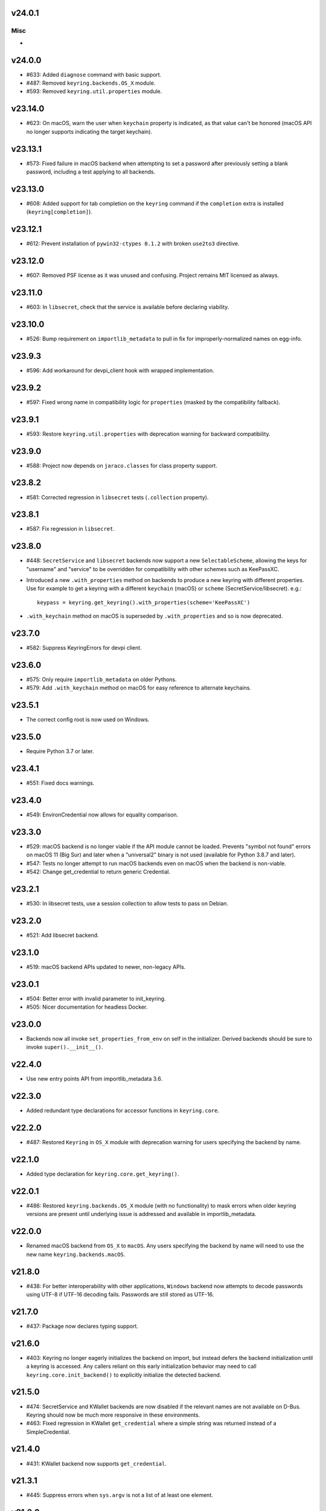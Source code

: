 v24.0.1
=======

Misc
----

-


v24.0.0
=======

* #633: Added ``diagnose`` command with basic support.
* #487: Removed ``keyring.backends.OS_X`` module.
* #593: Removed ``keyring.util.properties`` module.

v23.14.0
========

* #623: On macOS, warn the user when ``keychain`` property is
  indicated, as that value can't be honored (macOS API no longer
  supports indicating the target keychain).

v23.13.1
========

* #573: Fixed failure in macOS backend when attempting to set a
  password after previously setting a blank password, including a
  test applying to all backends.

v23.13.0
========

* #608: Added support for tab completion on the ``keyring`` command
  if the ``completion`` extra is installed (``keyring[completion]``).

v23.12.1
========

* #612: Prevent installation of ``pywin32-ctypes 0.1.2`` with broken
  ``use2to3`` directive.

v23.12.0
========

* #607: Removed PSF license as it was unused and confusing. Project
  remains MIT licensed as always.

v23.11.0
========

* #603: In ``libsecret``, check that the service is available before
  declaring viability.

v23.10.0
========

* #526: Bump requirement on ``importlib_metadata`` to pull in fix for
  improperly-normalized names on egg-info.

v23.9.3
=======

* #596: Add workaround for devpi_client hook with wrapped implementation.

v23.9.2
=======

* #597: Fixed wrong name in compatibility logic for ``properties``
  (masked by the compatibility fallback).

v23.9.1
=======

* #593: Restore ``keyring.util.properties`` with deprecation warning for
  backward compatibility.

v23.9.0
=======

* #588: Project now depends on ``jaraco.classes`` for class property support.

v23.8.2
=======

* #581: Corrected regression in ``libsecret`` tests (``.collection`` property).

v23.8.1
=======

* #587: Fix regression in ``libsecret``.

v23.8.0
=======

* #448: ``SecretService`` and ``libsecret`` backends now support a
  new ``SelectableScheme``, allowing the keys for "username" and
  "service" to be overridden for compatibility with other schemes
  such as KeePassXC.

* Introduced a new ``.with_properties`` method on backends to
  produce a new keyring with different properties. Use for example
  to get a keyring with a different ``keychain`` (macOS) or
  ``scheme`` (SecretService/libsecret). e.g.::

    keypass = keyring.get_keyring().with_properties(scheme='KeePassXC')

* ``.with_keychain`` method on macOS is superseded by ``.with_properties``
  and so is now deprecated.

v23.7.0
=======

* #582: Suppress KeyringErrors for devpi client.

v23.6.0
=======

* #575: Only require ``importlib_metadata`` on older Pythons.
* #579: Add ``.with_keychain`` method on macOS for easy reference
  to alternate keychains.

v23.5.1
=======

* The correct config root is now used on Windows.

v23.5.0
=======

* Require Python 3.7 or later.

v23.4.1
=======

* #551: Fixed docs warnings.

v23.4.0
=======

* #549: EnvironCredential now allows for equality
  comparison.

v23.3.0
=======

* #529: macOS backend is no longer viable if the API module
  cannot be loaded. Prevents "symbol not found" errors on
  macOS 11 (Big Sur) and later when a "universal2" binary
  is not used (available for Python 3.8.7 and later).

* #547: Tests no longer attempt to run macOS backends even
  on macOS when the backend is non-viable.

* #542: Change get_credential to return generic Credential.

v23.2.1
=======

* #530: In libsecret tests, use a session collection to
  allow tests to pass on Debian.

v23.2.0
=======

* #521: Add libsecret backend.

v23.1.0
=======

* #519: macOS backend APIs updated to newer, non-legacy
  APIs.

v23.0.1
=======

* #504: Better error with invalid parameter to init_keyring.
* #505: Nicer documentation for headless Docker.

v23.0.0
=======

* Backends now all invoke ``set_properties_from_env`` on
  self in the initializer. Derived backends should be sure
  to invoke ``super().__init__()``.

v22.4.0
=======

* Use new entry points API from importlib_metadata 3.6.

v22.3.0
=======

* Added redundant type declarations for accessor functions
  in ``keyring.core``.

v22.2.0
=======

* #487: Restored ``Keyring`` in ``OS_X`` module with
  deprecation warning for users specifying the backend by
  name.

v22.1.0
=======

* Added type declaration for ``keyring.core.get_keyring()``.

v22.0.1
=======

* #486: Restored ``keyring.backends.OS_X`` module (with no
  functionality) to mask errors when older keyring versions
  are present until underlying issue is addressed and available
  in importlib_metadata.

v22.0.0
=======

* Renamed macOS backend from ``OS_X`` to ``macOS``.
  Any users specifying the backend by name will need to
  use the new name ``keyring.backends.macOS``.

v21.8.0
=======

* #438: For better interoperability with other
  applications, ``Windows`` backend now attempts to
  decode passwords using UTF-8 if UTF-16 decoding fails.
  Passwords are still stored as UTF-16.

v21.7.0
=======

* #437: Package now declares typing support.

v21.6.0
=======

* #403: Keyring no longer eagerly initializes the backend
  on import, but instead defers the backend initialization
  until a keyring is accessed. Any callers reliant on this
  early initialization behavior may need to call
  ``keyring.core.init_backend()`` to explicitly initialize
  the detected backend.

v21.5.0
=======

* #474: SecretService and KWallet backends are now
  disabled if the relevant names are not available on
  D-Bus. Keyring should now be much more responsive
  in these environments.

* #463: Fixed regression in KWallet ``get_credential``
  where a simple string was returned instead of a
  SimpleCredential.

v21.4.0
=======

* #431: KWallet backend now supports ``get_credential``.

v21.3.1
=======

* #445: Suppress errors when ``sys.argv`` is not
  a list of at least one element.

v21.3.0
=======

* #440: Keyring now honors XDG_CONFIG_HOME as
  ``~/.config``.
* #452: SecretService ``get_credential`` now returns
  ``None`` for unmatched query.

v21.2.1
=======

* #426: Restored lenience on startup when entry point
  metadata is missing.
* #423: Avoid RecursionError when initializing backends
  when a limit is supplied.

v21.2.0
=======

* #372: Chainer now deterministically resolves at a lower
  priority than the Fail keyring (when there are no backends
  to chain).
* #372: Fail keyring now raises a ``NoKeyringError`` for
  easier selectability.
* #405: Keyring now logs at DEBUG rather than INFO during
  backend startup.

v21.1.1
=======

* Refreshed package metadata.

v21.1.0
=======

* #380: In SecretService backend, close connections after
  using them.

v21.0.0
=======

* Require Python 3.6 or later.

v20.0.1
=======

* #417: Fix TypeError when backend fails to initialize.

v20.0.0
=======

* Extracted ``keyring.testing`` package to contain supporting
  functionality for plugin backends. ``keyring.tests`` has been
  removed from the package.

v19.3.0
=======

* Switch to `importlib.metadata
  <https://docs.python.org/3/library/importlib.metadata.html>`_
  for loading entry points. Removes one dependency on Python 3.8.

* Added new ``KeyringBackend.set_properties_from_env``.

* #382: Add support for alternate persistence scopes for Windows
  backend. Set ``.persist`` to "local machine" or "session"
  to enable the alternate scopes or "enterprise" to use the
  default scope.

* #404: Improve import times when a backend is specifically
  configured by lazily calling ``get_all_keyring``.

19.2.0
======

* Add support for get_credential() with the SecretService backend.

19.1.0
======

* #369: macOS Keyring now honors a ``KEYCHAIN_PATH``
  environment variable. If set, Keyring will use that
  keychain instead of the default.

19.0.2
======

* Refresh package skeleton.
* Adopt `black <https://pypi.org/project/black>`_ code style.

19.0.1
======

* Merge with 18.0.1.

18.0.1
======

* #386: ExceptionInfo no longer retains a reference to the
  traceback.

19.0.0
======

* #383: Drop support for EOL Python 2.7 - 3.4.

18.0.0
======

* #375: On macOS, the backend now raises a ``KeyringLocked``
  when access to the keyring is denied (on get or set) instead
  of ``PasswordSetError`` or ``KeyringError``. Any API users
  may need to account for this change, probably by catching
  the parent ``KeyringError``.
  Additionally, the error message from the underying error is
  now included in any errors that occur.

17.1.1
======

* #368: Update packaging technique to avoid 0.0.0 releases.

17.1.0
======

* #366: When calling ``keyring.core.init_backend``, if any
  limit function is supplied, it is saved and later honored by
  the ``ChainerBackend`` as well.

17.0.0
======

* #345: Remove application attribute from stored passwords
  using SecretService, addressing regression introduced in
  10.5.0 (#292). Impacted Linux keyrings will once again
  prompt for a password for "Python program".

16.1.1
======

* #362: Fix error on import due to circular imports
  on Python 3.4.

16.1.0
======

* Refactor ChainerBackend, introduced in 16.0 to function
  as any other backend, activating when relevant.

16.0.2
======

* #319: In Windows backend, trap all exceptions when
  attempting to import pywin32.

16.0.1
======

* #357: Once again allow all positive, non-zero priority
  keyrings to participate.

16.0.0
======

* #323: Fix race condition in delete_password on Windows.
* #352: All suitable backends (priority 1 and greater) are
  allowed to participate.

15.2.0
======

* #350: Added new API for ``get_credentials``, for backends
  that can resolve both a username and password for a service.

15.1.0
======

* #340: Add the Null keyring, disabled by default.
* #340: Added ``--disable`` option to command-line
  interface.
* #340: Now honor a ``PYTHON_KEYRING_BACKEND``
  environment variable to select a backend. Environments
  may set to ``keyring.backends.null.Keyring`` to disable
  keyring.

15.0.0
======

Removed deprecated ``keyring.util.escape`` module.

Fixed warning about using deprecated Abstract Base Classes
from collections module.

14.0.0
======

Removed ``getpassbackend`` module and alias in
``keyring.get_pass_get_password``. Instead, just use::

    keyring.get_password(getpass.getuser(), 'Python')

13.2.1
======

* #335: Fix regression in command line client.

13.2.0
======

* Keyring command-line interface now reads the password
  directly from stdin if stdin is connected to a pipe.

13.1.0
======

* #329: Improve output of ``keyring --list-backends``.

13.0.0
======

* #327: In kwallet backend, if the collection or item is
  locked, a ``KeyringLocked`` exception is raised. Clients
  expecting a None response from ``get_password`` under
  this condition will need to catch this exception.
  Additionally, an ``InitError`` is now raised if the
  connection cannot be established to the DBus.

* #298: In kwallet backend, when checking an existing
  handle, verify that it is still valid or create a new
  connection.

12.2.1
======

* Fixed issue in SecretService. Ref #226.

12.2.0
======

* #322: Fix AttributeError when ``escape.__builtins__``
  is a dict.

* Deprecated ``keyring.util.escape`` module. If you use
  this module or encounter the warning (on the latest
  release of your packages), please `file a ticket
  <https://github.com/jaraco/keyring/issues/new>`_.

12.1.0
======

* Unpin SecretStorage on Python 3.5+. Requires that
  Setuptools 17.1 be used. Note that the special
  handling will be unnecessary once Pip 9 can be
  assumed (as it will exclude SecretStorage 3 in
  non-viable environments).

12.0.2
======

* Pin SecretStorage to 2.x.

12.0.1
======

* #314: No changes except to rebuild.

12.0.0
======

* #310: Keyring now loads all backends through entry
  points.

For most users, this release will be fully compatible. Some
users may experience compatibility issues if entrypoints is
not installed (as declared) or the metadata on which entrypoints
relies is unavailable. For that reason, the package is released
with a major version bump.

11.1.0
======

* #312: Use ``entrypoints`` instead of pkg_resources to
  avoid performance hit loading pkg_resources. Adds
  a dependency on ``entrypoints``.

11.0.0
======

* #294: No longer expose ``keyring.__version__`` (added
  in 8.1) to avoid performance hit loading pkg_resources.

10.6.0
======

* #299: Keyring exceptions are now derived from a base
  ``keyring.errors.KeyringError``.

10.5.1
======

* #296: Prevent AttributeError on import when Debian has
  created broken dbus installs.

10.5.0
======

* #287: Added ``--list-backends`` option to
  command-line interface.

* Removed ``logger`` from ``keyring``. See #291 for related
  request.

* #292: Set the appid for SecretService & KWallet to
  something meaningful.

10.4.0
======

* #279: In Kwallet, pass mainloop to SessionBus.

* #278: Unpin pywin32-ctypes, but blacklist known
  incompatible versions.

10.3.3
======

* #278: Pin to pywin32-ctypes 0.0.1 to avoid apparent
  breakage introduced in 0.1.0.

10.3.2
======

* #267: More leniently unescape lowercased characters as
  they get re-cased by ConfigParser.

10.3.1
======

* #266: Use private compatibility model rather than six to
  avoid the dependency.

10.3
====

* #264: Implement devpi hook for supplying a password when
  logging in with `devpi <https://pypi.org/project/devpi>`_
  client.

* #260: For macOS, added initial API support for internet
  passwords.

10.2
====

* #259: Allow to set a custom application attribute for
  SecretService backend.

10.1
====

* #253: Backends now expose a '.name' attribute suitable
  for identifying each backend to users.

10.0.2
======

* #247: Restored console script.

10.0.1
======

* Update readme to reflect test recommendations.

10.0
====

* Drop support for Python 3.2.
* Test suite now uses tox instead of pytest-runner.
  Test requirements are now defined in tests/requirements.txt.

9.3.1
=====

* Link to the new Gitter chat room is now in the
  readme.
* Issue #235: ``kwallet`` backend now returns
  string objects instead of ``dbus.String`` objects,
  for less surprising reprs.
* Minor doc fixes.

9.3
===

* Issue #161: In SecretService backend, unlock
  individual entries.

9.2.1
=====

* Issue #230: Don't rely on dbus-python and instead
  defer to SecretStorage to describe the installation
  requirements.

9.2
===

* Issue #231 via #233: On Linux, ``secretstorage``
  is now a declared dependency, allowing recommended
  keyring to work simply after installation.

9.1
===

* Issue #83 via #229: ``kwallet`` backend now stores
  the service name as a folder name in the backend rather
  than storing all passwords in a Python folder.

9.0
===

* Issue #217: Once again, the OS X backend uses the
  Framework API for invoking the Keychain service.
  As a result, applications utilizing this API will be
  authorized per application, rather than relying on the
  authorization of the 'security' application. Consequently,
  users will be prompted to authorize the system Python
  executable and also new Python executables, such as
  those created by virtualenv.
  #260: No longer does the keyring honor the ``store``
  attribute on the keyring. Only application passwords
  are accessible.

8.7
===

* Changelog now links to issues and provides dates of
  releases.

8.6
===

* Issue #217: Add warning in OS Keyring when 'store'
  is set to 'internet' to determine if this feature is
  used in the wild.

8.5.1
=====

* Pull Request #216: Kwallet backend now has lower
  priority than the preferred SecretService backend,
  now that the desktop check is no longer in place.

8.5
===

* Issue #168: Now prefer KF5 Kwallet to KF4. Users relying
  on KF4 must use prior releases.

8.4
===

* Pull Request #209: Better error message when no backend is
  available (indicating keyrings.alt as a quick workaround).
* Pull Request #208: Fix pywin32-ctypes package name in
  requirements.

8.3
===

* Issue #207: Library now requires win32ctypes on Windows
  systems, which will be installed automatically by
  Setuptools 0.7 or Pip 6 (or later).
* Actually removed QtKwallet, which was meant to be dropped in
  8.0 but somehow remained.

8.2
===

* Update readme to include how-to use with Linux
  non-graphical environments.

8.1
===

* Issue #197: Add ``__version__`` attribute to keyring module.

8.0
===

* Issue #117: Removed all but the preferred keyring backends
  for each of the major desktop platforms:

    - keyring.backends.kwallet.DBusKeyring
    - keyring.backends.OS_X.Keyring
    - keyring.backends.SecretService.Keyring
    - keyring.backends.Windows.WinVaultKeyring

  All other keyrings
  have been moved to a new package, `keyrings.alt
  <https://pypi.python.org/pypi/keyrings.alt>`_ and
  backward-compatibility aliases removed.
  To retain
  availability of these less preferred keyrings, include
  that package in your installation (install both keyring
  and keyrings.alt).

  As these keyrings have moved, any keyrings indicated
  explicitly in configuration will need to be updated to
  replace "keyring.backends." with "keyrings.alt.". For
  example, "keyring.backends.file.PlaintextKeyring"
  becomes "keyrings.alt.file.PlaintextKeyring".

7.3.1
=====

* Issue #194: Redirect away from docs until they have something
  more than the changelog. Users seeking the changelog will
  want to follow the `direct link
  <https://pythonhosted.org/keyring/history.html>`_.

7.3
===

* Issue #117: Added support for filtering which
  backends are acceptable. To limit to only loading recommended
  keyrings (those with priority >= 1), call::

    keyring.core.init_backend(limit=keyring.core.recommended)

7.2
===

* Pull Request #190: OS X backend now exposes a ``keychain``
  attribute, which if set will be used by ``get_password`` when
  retrieving passwords. Useful in environments such as when
  running under cron where the default keychain is not the same
  as the default keychain in a login session. Example usage::

    keyring.get_keyring().keychain = '/path/to/login.keychain'
    pw = keyring.get_password(...)

7.1
===

* Issue #186: Removed preference for keyrings based on
  ``XDG_CURRENT_DESKTOP`` as these values are to varied
  to be a reliable indicator of which keyring implementation
  might be preferable.

7.0.2
=====

* Issue #187: Restore ``Keyring`` name in ``kwallet`` backend.
  Users of keyring 6.1 or later should prefer an explicit reference
  to DBusKeyring or QtKeyring instead.

7.0.1
=====

* Issue #183 and Issue #185: Gnome keyring no longer relies
  on environment variables, but instead relies on the GnomeKeyring
  library to determine viability.

7.0
===

* Issue #99: Keyring now expects the config file to be located
  in the XDG_CONFIG_HOME rather than XDG_DATA_HOME and will
  fail to start if the config is found in the old location but not
  the new. On systems where the two locations are distinct,
  simply copy or symlink the config to remain compatible with
  older versions or move the file to work only with 7.0 and later.

* Replaced Pull Request #182 with a conditional SessionBus
  construction, based on subsequent discussion.

6.1.1
=====

* Pull Request #182: Prevent DBus from indicating as a viable
  backend when no viable X DISPLAY variable is present.

6.1
===

* Pull Request #174: Add DBus backend for KWallet, preferred to Qt
  backend. Theoretically, it should be auto-detected based on
  available libraries and interchangeable with the Qt backend.

6.0
===

* Drop support for Python 2.6.

5.7.1
=====

* Updated project metadata to match Github hosting and
  generally refreshed the metadata structure to match
  practices with other projects.

5.7
===

* Issue #177: Resolve default keyring name on Gnome using the API.
* Issue #145: Add workaround for password exposure through
  process status for most passwords containing simple
  characters.

5.6
===

* Allow keyring to be invoked from command-line with
  ``python -m keyring``.

5.5.1
=====

* Issue #156: Fixed test failures in ``pyfs`` keyring related to
  0.5 release.

5.5
===

* Pull Request #176: Use recommended mechanism for checking
  GnomeKeyring version.

5.4
===

* Prefer setuptools_scm to hgtools.

5.3
===

* Prefer hgtools to setuptools_scm due to `setuptools_scm #21
  <https://bitbucket.org/pypa/setuptools_scm/issue/21>`_.

5.2
===

* Prefer setuptools_scm to hgtools.

5.1
===

* Host project at Github (`repo <https://github.com/jaraco/keyring>`_).

5.0
===

* Version numbering is now derived from the code repository tags via `hgtools
  <https://pypi.python.org/pypi/hgtools>`_.
* Build and install now requires setuptools.

4.1.1
=====

* The entry point group must look like a module name, so the group is now
  "keyring.backends".

4.1
===

* Added preliminary support for loading keyring backends through ``setuptools
  entry points``, specifically "keyring backends".

4.0
===

* Removed ``keyring_path`` parameter from ``load_keyring``. See release notes
  for 3.0.3 for more details.
* Issue #22: Removed support for loading the config from the current
  directory. The config file must now be located in the platform-specific
  config location.

3.8
===

* Issue #22: Deprecated loading of config from current directory. Support for
  loading the config in this manner will be removed in a future version.
* Issue #131: Keyring now will prefer `pywin32-ctypes
  <https://pypi.python.org/pypi/pywin32-ctypes>`_ to pywin32 if available.

3.7
===

* Gnome keyring no longer relies on the GNOME_KEYRING_CONTROL environment
  variable.
* Issue #140: Restore compatibility for older versions of PyWin32.

3.6
===

* `Pull Request #1 (github) <https://github.com/jaraco/keyring/pull/1>`_:
  Add support for packages that wish to bundle keyring by using relative
  imports throughout.

3.5
===

* Issue #49: Give the backend priorities a 1.5 multiplier bump when an
  XDG_CURRENT_DESKTOP environment variable matches the keyring's target
  environment.
* Issue #99: Clarified documentation on location of config and data files.
  Prepared the code base to treat the two differently on Unix-based systems.
  For now, the behavior is unchanged.

3.4
===

* Extracted FileBacked and Encrypted base classes.
* Add a pyinstaller hook to expose backend modules. Ref #124
* Pull request #41: Use errno module instead of hardcoding error codes.
* SecretService backend: correctly handle cases when user dismissed
  the collection creation or unlock prompt.

3.3
===

* Pull request #40: KWallet backend will now honor the ``KDE_FULL_SESSION``
  environment variable as found on openSUSE.

3.2.1
=====

* SecretService backend: use a different function to check that the
  backend is functional. The default collection may not exist, but
  the collection will remain usable in that case.

  Also, make the error message more verbose.

  Resolves https://bugs.launchpad.net/bugs/1242412.

3.2
===

* Issue #120: Invoke KeyringBackend.priority during load_keyring to ensure
  that any keyring loaded is actually viable (or raises an informative
  exception).

* File keyring:

   - Issue #123: fix removing items.
   - Correctly escape item name when removing.
   - Use with statement when working with files.

* Add a test for removing one item in group.

* Issue #81: Added experimental support for third-party backends. See
  `keyring.core._load_library_extensions` for information on supplying
  a third-party backend.

3.1
===

* All code now runs natively on both Python 2 and Python 3, no 2to3 conversion
  is required.
* Testsuite: clean up, and make more use of unittest2 methods.

3.0.5
=====

* Issue #114: Fix logic in pyfs detection.

3.0.4
=====

* Issue #114: Fix detection of pyfs under Mercurial Demand Import.

3.0.3
=====

* Simplified the implementation of ``keyring.core.load_keyring``. It now uses
  ``__import__`` instead of loading modules explicitly. The ``keyring_path``
  parameter to ``load_keyring`` is now deprecated. Callers should instead
  ensure their module is available on ``sys.path`` before calling
  ``load_keyring``. Keyring still honors ``keyring-path``. This change fixes
  Issue #113 in which the explicit module loading of keyring modules was
  breaking package-relative imports.

3.0.2
=====

* Renamed ``keyring.util.platform`` to ``keyring.util.platform_``. As reported
  in Issue #112 and `mercurial_keyring #31
  <https://bitbucket.org/Mekk/mercurial_keyring/issue/31>`_ and in `Mercurial
  itself <http://bz.selenic.com/show_bug.cgi?id=4029>`_, Mercurial's Demand
  Import does not honor ``absolute_import`` directives, so it's not possible
  to have a module with the same name as another top-level module. A patch is
  in place to fix this issue upstream, but to support older Mercurial
  versions, this patch will remain for some time.

3.0.1
=====

* Ensure that modules are actually imported even in Mercurial's Demand Import
  environment.

3.0
===

* Removed support for Python 2.5.
* Removed names in ``keyring.backend`` moved in 1.1 and previously retained
  for compatibility.

2.1.1
=====

* Restored Python 2.5 compatibility (lost in 2.0).

2.1
===

*  Issue #10: Added a 'store' attribute to the OS X Keyring, enabling custom
   instances of the KeyringBackend to use another store, such as the
   'internet' store. For example::

       keys = keyring.backends.OS_X.Keyring()
       keys.store = 'internet'
       keys.set_password(system, user, password)
       keys.get_password(system, user)

   The default for all instances can be set in the class::

       keyring.backends.OS_X.Keyring.store = 'internet'

*  GnomeKeyring: fix availability checks, and make sure the warning
   message from pygobject is not printed.

*  Fixes to GnomeKeyring and SecretService tests.

2.0.3
=====

*  Issue #112: Backend viability/priority checks now are more aggressive about
   module presence checking, requesting ``__name__`` from imported modules to
   force the demand importer to actually attempt the import.

2.0.2
=====

*  Issue #111: Windows backend isn't viable on non-Windows platforms.

2.0.1
=====

*  Issue #110: Fix issues with ``Windows.RegistryKeyring``.

2.0
===

*  Issue #80: Prioritized backend support. The primary interface for Keyring
   backend classes has been refactored to now emit a 'priority' based on the
   current environment (operating system, libraries available, etc). These
   priorities provide an indication of the applicability of that backend for
   the current environment. Users are still welcome to specify a particular
   backend in configuration, but the default behavior should now be to select
   the most appropriate backend by default.

1.6.1
=====

* Only include pytest-runner in 'setup requirements' when ptr invocation is
  indicated in the command-line (Issue #105).

1.6
===

*  GNOME Keyring backend:

   - Use the same attributes (``username`` / ``service``) as the SecretService
     backend uses, allow searching for old ones for compatibility.
   - Also set ``application`` attribute.
   - Correctly handle all types of errors, not only ``CANCELLED`` and ``NO_MATCH``.
   - Avoid printing warnings to stderr when GnomeKeyring is not available.

* Secret Service backend:

   - Use a better label for passwords, the same as GNOME Keyring backend uses.

1.5
===

*  SecretService: allow deleting items created using previous python-keyring
   versions.

   Before the switch to secretstorage, python-keyring didn't set "application"
   attribute. Now in addition to supporting searching for items without that
   attribute, python-keyring also supports deleting them.

*  Use ``secretstorage.get_default_collection`` if it's available.

   On secretstorage 1.0 or later, python-keyring now tries to create the
   default collection if it doesn't exist, instead of just raising the error.

*  Improvements for tests, including fix for Issue #102.

1.4
===

* Switch GnomeKeyring backend to use native libgnome-keyring via
  GObject Introspection, not the obsolete python-gnomekeyring module.

1.3
===

* Use the `SecretStorage library <https://pypi.python.org/pypi/SecretStorage>`_
  to implement the Secret Service backend (instead of using dbus directly).
  Now the keyring supports prompting for and deleting passwords. Fixes #69,
  #77, and #93.
* Catch `gnomekeyring.IOError` per the issue `reported in Nova client
  <https://bugs.launchpad.net/python-novaclient/+bug/1116302>`_.
* Issue #92 Added support for delete_password on Mac OS X Keychain.

1.2.3
=====

* Fix for Encrypted File backend on Python 3.
* Issue #97 Improved support for PyPy.

1.2.2
=====

* Fixed handling situations when user cancels kwallet dialog or denies access
  for the app.

1.2.1
=====

* Fix for kwallet delete.
* Fix for OS X backend on Python 3.
* Issue #84: Fix for Google backend on Python 3 (use of raw_input not caught
  by 2to3).

1.2
===

* Implemented delete_password on most keyrings. Keyring 2.0 will require
  delete_password to implement a Keyring. Fixes #79.

1.1.2
=====

* Issue #78: pyfilesystem backend now works on Windows.

1.1.1
=====

* Fixed MANIFEST.in so .rst files are included.

1.1
===

This is the last build that will support installation in a pure-distutils
mode. Subsequent releases will require setuptools/distribute to install.
Python 3 installs have always had this requirement (for 2to3 install support),
but starting with the next minor release (1.2+), setuptools will be required.

Additionally, this release has made some substantial refactoring in an
attempt to modularize the backends. An attempt has been made to maintain 100%
backward-compatibility, although if your library does anything fancy with
module structure or clasess, some tweaking may be necessary. The
backward-compatible references will be removed in 2.0, so the 1.1+ releases
represent a transitional implementation which should work with both legacy
and updated module structure.

* Added a console-script 'keyring' invoking the command-line interface.
* Deprecated _ExtensionKeyring.
* Moved PasswordSetError and InitError to an `errors` module (references kept
  for backward-compatibility).
* Moved concrete backend implementations into their own modules (references
  kept for backward compatibility):

  - OSXKeychain -> backends.OS_X.Keyring
  - GnomeKeyring -> backends.Gnome.Keyring
  - SecretServiceKeyring -> backends.SecretService.Keyring
  - KDEKWallet -> backends.kwallet.Keyring
  - BasicFileKeyring -> backends.file.BaseKeyring
  - CryptedFileKeyring -> backends.file.EncryptedKeyring
  - UncryptedFileKeyring -> backends.file.PlaintextKeyring
  - Win32CryptoKeyring -> backends.Windows.EncryptedKeyring
  - WinVaultKeyring -> backends.Windows.WinVaultKeyring
  - Win32CryptoRegistry -> backends.Windows.RegistryKeyring
  - select_windows_backend -> backends.Windows.select_windows_backend
  - GoogleDocsKeyring -> backends.Google.DocsKeyring
  - Credential -> keyring.credentials.Credential
  - BaseCredential -> keyring.credentials.SimpleCredential
  - EnvironCredential -> keyring.credentials.EnvironCredential
  - GoogleEnvironCredential -> backends.Google.EnvironCredential
  - BaseKeyczarCrypter -> backends.keyczar.BaseCrypter
  - KeyczarCrypter -> backends.keyczar.Crypter
  - EnvironKeyczarCrypter -> backends.keyczar.EnvironCrypter
  - EnvironGoogleDocsKeyring -> backends.Google.KeyczarDocsKeyring
  - BasicPyfilesystemKeyring -> backends.pyfs.BasicKeyring
  - UnencryptedPyfilesystemKeyring -> backends.pyfs.PlaintextKeyring
  - EncryptedPyfilesystemKeyring -> backends.pyfs.EncryptedKeyring
  - EnvironEncryptedPyfilesystemKeyring -> backends.pyfs.KeyczarKeyring
  - MultipartKeyringWrapper -> backends.multi.MultipartKeyringWrapper

* Officially require Python 2.5 or greater (although unofficially, this
  requirement has been in place since 0.10).

1.0
===

This backward-incompatible release attempts to remove some cruft from the
codebase that's accumulated over the versions.

* Removed legacy file relocation support. `keyring` no longer supports loading
  configuration or file-based backends from ~. If upgrading from 0.8 or later,
  the files should already have been migrated to their new proper locations.
  If upgrading from 0.7.x or earlier, the files will have to be migrated
  manually.
* Removed CryptedFileKeyring migration support. To maintain an existing
  CryptedFileKeyring, one must first upgrade to 0.9.2 or later and access the
  keyring before upgrading to 1.0 to retain the existing keyring.
* File System backends now create files without group and world permissions.
  Fixes #67.

0.10.1
======

* Merged 0.9.3 to include fix for #75.

0.10
====

* Add support for using `Keyczar <http://www.keyczar.org/>`_ to encrypt
  keyrings. Keyczar is "an open source cryptographic toolkit designed to make
  it easier and safer for developers to use cryptography in their
  applications."
* Added support for storing keyrings on Google Docs or any other filesystem
  supported by pyfilesystem.
* Fixed issue in Gnome Keyring when unicode is passed as the service name,
  username, or password.
* Tweaked SecretService code to pass unicode to DBus, as unicode is the
  preferred format.
* Issue #71 - Fixed logic in CryptedFileKeyring.
* Unencrypted keyring file will be saved with user read/write (and not group
  or world read/write).

0.9.3
=====

* Ensure migration is run when get_password is called. Fixes #75. Thanks to
  Marc Deslauriers for reporting the bug and supplying the patch.

0.9.2
=====

* Keyring 0.9.1 introduced a whole different storage format for the
  CryptedFileKeyring, but this introduced some potential compatibility issues.
  This release incorporates the security updates but reverts to the INI file
  format for storage, only encrypting the passwords and leaving the service
  and usernames in plaintext. Subsequent releases may incorporate a new
  keyring to implement a whole-file encrypted version. Fixes #64.
* The CryptedFileKeyring now requires simplejson for Python 2.5 clients.

0.9.1
=====

* Fix for issue where SecretServiceBackend.set_password would raise a
  UnicodeError on Python 3 or when a unicode password was provided on Python
  2.
* CryptedFileKeyring now uses PBKDF2 to derive the key from the user's
  password and a random hash. The IV is chosen randomly as well. All the
  stored passwords are encrypted at once. Any keyrings using the old format
  will be automatically converted to the new format (but will no longer be
  compatible with 0.9 and earlier). The user's password is no longer limited
  to 32 characters. PyCrypto 2.5 or greater is now required for this keyring.

0.9
===

* Add support for GTK 3 and secret service D-Bus. Fixes #52.
* Issue #60 - Use correct method for decoding.

0.8.1
=====

* Fix regression in keyring lib on Windows XP where the LOCALAPPDATA
  environment variable is not present.

0.8
===

* Mac OS X keyring backend now uses subprocess calls to the `security`
  command instead of calling the API, which with the latest updates, no
  longer allows Python to invoke from a virtualenv. Fixes issue #13.
* When using file-based storage, the keyring files are no longer stored
  in the user's home directory, but are instead stored in platform-friendly
  locations (`%localappdata%\Python Keyring` on Windows and according to
  the freedesktop.org Base Dir Specification
  (`$XDG_DATA_HOME/python_keyring` or `$HOME/.local/share/python_keyring`)
  on other operating systems). This fixes #21.

*Backward Compatibility Notice*

Due to the new storage location for file-based keyrings, keyring 0.8
supports backward compatibility by automatically moving the password
files to the updated location. In general, users can upgrade to 0.8 and
continue to operate normally. Any applications that customize the storage
location or make assumptions about the storage location will need to take
this change into consideration. Additionally, after upgrading to 0.8,
it is not possible to downgrade to 0.7 without manually moving
configuration files. In 1.0, the backward compatibility
will be removed.

0.7.1
=====

* Removed non-ASCII characters from README and CHANGES docs (required by
  distutils if we're to include them in the long_description). Fixes #55.

0.7
===

* Python 3 is now supported. All tests now pass under Python 3.2 on
  Windows and Linux (although Linux backend support is limited). Fixes #28.
* Extension modules on Mac and Windows replaced by pure-Python ctypes
  implementations. Thanks to Jerome Laheurte.
* WinVaultKeyring now supports multiple passwords for the same service. Fixes
  #47.
* Most of the tests don't require user interaction anymore.
* Entries stored in Gnome Keyring appears now with a meaningful name if you try
  to browser your keyring (for ex. with Seahorse)
* Tests from Gnome Keyring no longer pollute the user own keyring.
* `keyring.util.escape` now accepts only unicode strings. Don't try to encode
  strings passed to it.

0.6.2
=====

* fix compiling on OSX with XCode 4.0

0.6.1
=====

* Gnome keyring should not be used if there is no DISPLAY or if the dbus is
  not around (https://bugs.launchpad.net/launchpadlib/+bug/752282).

* Added `keyring.http` for facilitating HTTP Auth using keyring.

* Add a utility to access the keyring from the command line.

0.5.1
=====

* Remove a spurious KDE debug message when using KWallet

* Fix a bug that caused an exception if the user canceled the KWallet dialog
  (https://bitbucket.org/kang/python-keyring-lib/issue/37/user-canceling-of-kde-wallet-dialogs).

0.5
===

* Now using the existing Gnome and KDE python libs instead of custom C++
  code.

* Using the getpass module instead of custom code

0.4
===

* Fixed the setup script (some subdirs were not included in the release.)

0.3
===

* Fixed keyring.core when the user doesn't have a cfg, or is not
  properly configured.

* Fixed escaping issues for usernames with non-ascii characters

0.2
===

* Add support for Python 2.4+
  http://bitbucket.org/kang/python-keyring-lib/issue/2

* Fix the bug in KDE Kwallet extension compiling
  http://bitbucket.org/kang/python-keyring-lib/issue/3
